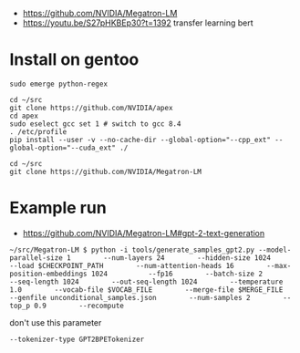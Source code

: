 - https://github.com/NVIDIA/Megatron-LM
- https://youtu.be/S27pHKBEp30?t=1392 transfer learning bert


* Install on gentoo

  #+begin_example
sudo emerge python-regex

cd ~/src
git clone https://github.com/NVIDIA/apex
cd apex
sudo eselect gcc set 1 # switch to gcc 8.4
. /etc/profile
pip install --user -v --no-cache-dir --global-option="--cpp_ext" --global-option="--cuda_ext" ./

cd ~/src
git clone https://github.com/NVIDIA/Megatron-LM
  #+end_example


* Example run

- https://github.com/NVIDIA/Megatron-LM#gpt-2-text-generation

#+begin_example
 ~/src/Megatron-LM $ python -i tools/generate_samples_gpt2.py --model-parallel-size 1        --num-layers 24        --hidden-size 1024        --load $CHECKPOINT_PATH        --num-attention-heads 16        --max-position-embeddings 1024          --fp16        --batch-size 2        --seq-length 1024        --out-seq-length 1024        --temperature 1.0        --vocab-file $VOCAB_FILE        --merge-file $MERGE_FILE        --genfile unconditional_samples.json        --num-samples 2        --top_p 0.9        --recompute
#+end_example

don't use this parameter
#+begin_example
 --tokenizer-type GPT2BPETokenizer 
#+end_example
 
